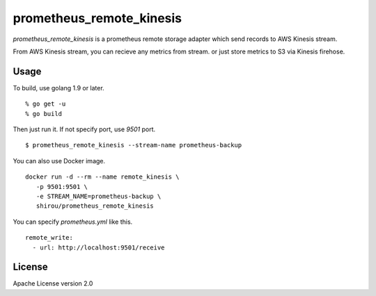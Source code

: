 prometheus_remote_kinesis
==========================

`prometheus_remote_kinesis` is a prometheus remote storage adapter which send records to AWS Kinesis stream.

From AWS Kinesis stream, you can recieve any metrics from stream. or just store metrics to S3 via Kinesis firehose.


Usage
------

To build, use golang 1.9 or later.

::

  % go get -u
  % go build

Then just run it. If not specify port, use *9501* port.

::

   $ prometheus_remote_kinesis --stream-name prometheus-backup


You can also use Docker image.

::

   docker run -d --rm --name remote_kinesis \
      -p 9501:9501 \
      -e STREAM_NAME=prometheus-backup \
      shirou/prometheus_remote_kinesis


You can specify `prometheus.yml` like this.

::

   remote_write:
     - url: http://localhost:9501/receive



License
--------------

Apache License version 2.0
